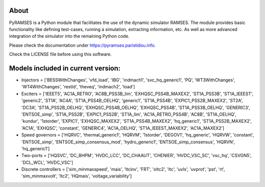 About
-----

PyRAMSES is a Python module that facilitates the use of the dynamic simulator RAMSES. The module provides basic functionality like defining test-cases, running a simulation, extracting information, etc. As well as more advanced integration of the simulator into the remaining Python code.

Please check the documentation under `https://pyramses.paristidou.info <https://pyramses.paristidou.info>`_.

Check the LICENSE file before using this software.

Models included in current version:
-----------------------------------

- Injectors =  ['BESSWithChanges', 'vfd_load', 'IBG', 'indmach1', 'svc_hq_generic1', 'PQ', 'WT3WithChanges', 'WT4WithChanges', 'restld', 'theveq', 'indmach2', 'load']
- Exciters =  ['IEEET5', 'AC1A_RETRO', 'AC8B_PSS3B_lim', 'EXHQSC_PSS4B_MAXEX2', 'ST1A_PSS3B', 'ST1A_IEEEST', 'generic2', 'ST1A', 'AC4A', 'ST1A_PSS4B_OELHQ', 'generic1', 'ST1A_PSS4B', 'EXPIC1_PSS2B_MAXEX2', 'ST2A', 'DC3A', 'ST1A_PSS2B_OELHQ', 'EXHQSC_PSS4B_OELHQ', 'EXHQSC_PSS4B', 'ST1A_PSS3B_OELHQ', 'GENERIC3', 'ENTSOE_simp', 'ST1A_PSS2B', 'EXPIC1_PSS2B', 'ST1A_lim', 'AC1A_RETRO_PSS4B', 'AC8B', 'ST1A_OELHQ', 'kundur', '1storder', 'EXPIC1', 'EXHQSC_MAXEX2', 'ST1A_PSS4B_MAXEX2', 'hq_generic1', 'ST1A_PSS2B_MAXEX2', 'AC1A', 'EXHQSC', 'constant', 'GENERIC4', 'AC1A_OELHQ', 'ST1A_IEEEST_MAXEX2', 'AC1A_MAXEX2']
- Speed governors =  ['HQRVC', 'thermal_generic1', 'HQRVM', '1storder', 'DEGOV1', 'hq_generic', 'HQRVW', 'constant', 'ENTSOE_simp', 'ENTSOE_simp_consensus_mod', 'hydro_generic1', 'ENTSOE_simp_consensus', 'HQRVN', 'hq_generic1']
- Two-ports =  ['HQSVC', 'DC_BHPM', 'HVDC_LCC', 'DC_CHAAUT', 'CHENIER', 'HVDC_VSC_SC', 'vsc_hq', 'CSVGN5', 'DCL_WCL', 'HVDC_VSC']
- Discrete controllers =  ['sim_minmaxspeed', 'mais', 'ltcinv', 'FRT', 'oltc2', 'ltc', 'uvls', 'uvprot', 'pst', 'rt', 'sim_minmaxvolt', 'ltc2', 'HQmais', 'voltage_variability']


